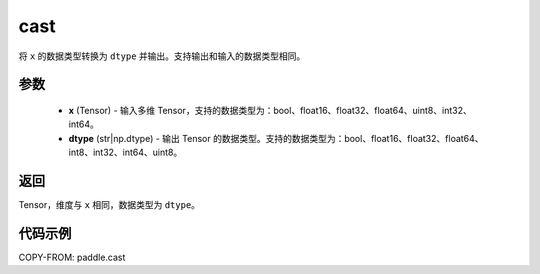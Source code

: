 .. _cn_api_fluid_layers_cast:
cast
-------------------------------

.. py:function:: paddle.cast(x, dtype)

将 ``x`` 的数据类型转换为 ``dtype`` 并输出。支持输出和输入的数据类型相同。

参数
::::::::::::

    - **x** (Tensor) - 输入多维 Tensor，支持的数据类型为：bool、float16、float32、float64、uint8、int32、int64。
    - **dtype** (str|np.dtype) - 输出 Tensor 的数据类型。支持的数据类型为：bool、float16、float32、float64、int8、int32、int64、uint8。

返回
::::::::::::
Tensor，维度与 ``x`` 相同，数据类型为 ``dtype``。

代码示例
::::::::::::

COPY-FROM: paddle.cast

